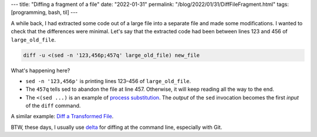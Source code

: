 ---
title: "Diffing a fragment of a file"
date: "2022-01-31"
permalink: "/blog/2022/01/31/DiffFileFragment.html"
tags: [programming, bash, til]
---



A while back, I had extracted some code out of a large file
into a separate file and made some modifications.
I wanted to check that the differences were minimal.
Let's say that the extracted code had been between
lines 123 and 456 of ``large_old_file``.

.. code-block:: bash

    diff -u <(sed -n '123,456p;457q' large_old_file) new_file

What's happening here?

* ``sed -n '123,456p'`` is printing lines 123–456 of ``large_old_file``.
* The ``457q`` tells sed to abandon the file at line 457.
  Otherwise, it will keep reading all the way to the end.
* The ``<(sed ...)`` is an example of `process substitution`_.
  The *output* of the ``sed`` invocation
  becomes the first *input* of the ``diff`` command.

A similar example: `Diff a Transformed File`_.

BTW, these days, I usually use `delta`_ for diffing at the command line,
especially with Git.

.. _process substitution:
    https://tldp.org/LDP/abs/html/process-sub.html
.. _Diff a Transformed File:
    /blog/2017/01/11/DiffTransformedFile.html
.. _git-delta:
.. _delta:
    https://github.com/dandavison/delta

.. _permalink:
    /blog/2022/01/31/DiffFileFragment.html


